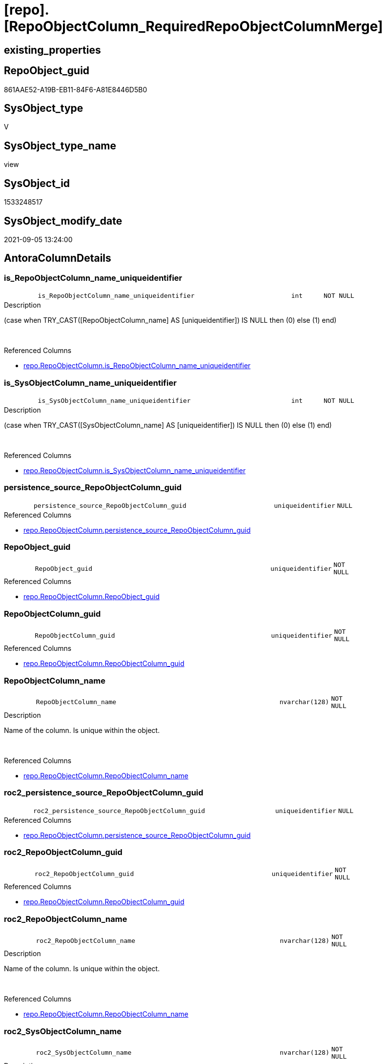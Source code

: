 = [repo].[RepoObjectColumn_RequiredRepoObjectColumnMerge]

== existing_properties

// tag::existing_properties[]
:ExistsProperty--antorareferencedlist:
:ExistsProperty--antorareferencinglist:
:ExistsProperty--description:
:ExistsProperty--is_repo_managed:
:ExistsProperty--is_ssas:
:ExistsProperty--ms_description:
:ExistsProperty--referencedobjectlist:
:ExistsProperty--sql_modules_definition:
:ExistsProperty--FK:
:ExistsProperty--AntoraIndexList:
:ExistsProperty--Columns:
// end::existing_properties[]

== RepoObject_guid

// tag::RepoObject_guid[]
861AAE52-A19B-EB11-84F6-A81E8446D5B0
// end::RepoObject_guid[]

== SysObject_type

// tag::SysObject_type[]
V 
// end::SysObject_type[]

== SysObject_type_name

// tag::SysObject_type_name[]
view
// end::SysObject_type_name[]

== SysObject_id

// tag::SysObject_id[]
1533248517
// end::SysObject_id[]

== SysObject_modify_date

// tag::SysObject_modify_date[]
2021-09-05 13:24:00
// end::SysObject_modify_date[]

== AntoraColumnDetails

// tag::AntoraColumnDetails[]
[#column-is_RepoObjectColumn_name_uniqueidentifier]
=== is_RepoObjectColumn_name_uniqueidentifier

[cols="d,8m,m,m,m,d"]
|===
|
|is_RepoObjectColumn_name_uniqueidentifier
|int
|NOT NULL
|
|
|===

.Description
--
(case when TRY_CAST([RepoObjectColumn_name] AS [uniqueidentifier]) IS NULL then (0) else (1) end)
--
{empty} +

.Referenced Columns
--
* xref:repo.RepoObjectColumn.adoc#column-is_RepoObjectColumn_name_uniqueidentifier[+repo.RepoObjectColumn.is_RepoObjectColumn_name_uniqueidentifier+]
--


[#column-is_SysObjectColumn_name_uniqueidentifier]
=== is_SysObjectColumn_name_uniqueidentifier

[cols="d,8m,m,m,m,d"]
|===
|
|is_SysObjectColumn_name_uniqueidentifier
|int
|NOT NULL
|
|
|===

.Description
--
(case when TRY_CAST([SysObjectColumn_name] AS [uniqueidentifier]) IS NULL then (0) else (1) end)
--
{empty} +

.Referenced Columns
--
* xref:repo.RepoObjectColumn.adoc#column-is_SysObjectColumn_name_uniqueidentifier[+repo.RepoObjectColumn.is_SysObjectColumn_name_uniqueidentifier+]
--


[#column-persistence_source_RepoObjectColumn_guid]
=== persistence_source_RepoObjectColumn_guid

[cols="d,8m,m,m,m,d"]
|===
|
|persistence_source_RepoObjectColumn_guid
|uniqueidentifier
|NULL
|
|
|===

.Referenced Columns
--
* xref:repo.RepoObjectColumn.adoc#column-persistence_source_RepoObjectColumn_guid[+repo.RepoObjectColumn.persistence_source_RepoObjectColumn_guid+]
--


[#column-RepoObject_guid]
=== RepoObject_guid

[cols="d,8m,m,m,m,d"]
|===
|
|RepoObject_guid
|uniqueidentifier
|NOT NULL
|
|
|===

.Referenced Columns
--
* xref:repo.RepoObjectColumn.adoc#column-RepoObject_guid[+repo.RepoObjectColumn.RepoObject_guid+]
--


[#column-RepoObjectColumn_guid]
=== RepoObjectColumn_guid

[cols="d,8m,m,m,m,d"]
|===
|
|RepoObjectColumn_guid
|uniqueidentifier
|NOT NULL
|
|
|===

.Referenced Columns
--
* xref:repo.RepoObjectColumn.adoc#column-RepoObjectColumn_guid[+repo.RepoObjectColumn.RepoObjectColumn_guid+]
--


[#column-RepoObjectColumn_name]
=== RepoObjectColumn_name

[cols="d,8m,m,m,m,d"]
|===
|
|RepoObjectColumn_name
|nvarchar(128)
|NOT NULL
|
|
|===

.Description
--
Name of the column. Is unique within the object.
--
{empty} +

.Referenced Columns
--
* xref:repo.RepoObjectColumn.adoc#column-RepoObjectColumn_name[+repo.RepoObjectColumn.RepoObjectColumn_name+]
--


[#column-roc2_persistence_source_RepoObjectColumn_guid]
=== roc2_persistence_source_RepoObjectColumn_guid

[cols="d,8m,m,m,m,d"]
|===
|
|roc2_persistence_source_RepoObjectColumn_guid
|uniqueidentifier
|NULL
|
|
|===

.Referenced Columns
--
* xref:repo.RepoObjectColumn.adoc#column-persistence_source_RepoObjectColumn_guid[+repo.RepoObjectColumn.persistence_source_RepoObjectColumn_guid+]
--


[#column-roc2_RepoObjectColumn_guid]
=== roc2_RepoObjectColumn_guid

[cols="d,8m,m,m,m,d"]
|===
|
|roc2_RepoObjectColumn_guid
|uniqueidentifier
|NOT NULL
|
|
|===

.Referenced Columns
--
* xref:repo.RepoObjectColumn.adoc#column-RepoObjectColumn_guid[+repo.RepoObjectColumn.RepoObjectColumn_guid+]
--


[#column-roc2_RepoObjectColumn_name]
=== roc2_RepoObjectColumn_name

[cols="d,8m,m,m,m,d"]
|===
|
|roc2_RepoObjectColumn_name
|nvarchar(128)
|NOT NULL
|
|
|===

.Description
--
Name of the column. Is unique within the object.
--
{empty} +

.Referenced Columns
--
* xref:repo.RepoObjectColumn.adoc#column-RepoObjectColumn_name[+repo.RepoObjectColumn.RepoObjectColumn_name+]
--


[#column-roc2_SysObjectColumn_name]
=== roc2_SysObjectColumn_name

[cols="d,8m,m,m,m,d"]
|===
|
|roc2_SysObjectColumn_name
|nvarchar(128)
|NOT NULL
|
|
|===

.Description
--
Name of the column. Is unique within the object.
if it not exists in the database, the RepoObject_guid or any other guid is used, because this column should not be empty
--
{empty} +

.Referenced Columns
--
* xref:repo.RepoObjectColumn.adoc#column-SysObjectColumn_name[+repo.RepoObjectColumn.SysObjectColumn_name+]
--


[#column-SysObjectColumn_name]
=== SysObjectColumn_name

[cols="d,8m,m,m,m,d"]
|===
|
|SysObjectColumn_name
|nvarchar(128)
|NOT NULL
|
|
|===

.Description
--
Name of the column. Is unique within the object.
if it not exists in the database, the RepoObject_guid or any other guid is used, because this column should not be empty
--
{empty} +

.Referenced Columns
--
* xref:repo.RepoObjectColumn.adoc#column-SysObjectColumn_name[+repo.RepoObjectColumn.SysObjectColumn_name+]
--


// end::AntoraColumnDetails[]

== AntoraMeasureDetails

// tag::AntoraMeasureDetails[]

// end::AntoraMeasureDetails[]

== AntoraPkColumnTableRows

// tag::AntoraPkColumnTableRows[]











// end::AntoraPkColumnTableRows[]

== AntoraNonPkColumnTableRows

// tag::AntoraNonPkColumnTableRows[]
|
|<<column-is_RepoObjectColumn_name_uniqueidentifier>>
|int
|NOT NULL
|
|

|
|<<column-is_SysObjectColumn_name_uniqueidentifier>>
|int
|NOT NULL
|
|

|
|<<column-persistence_source_RepoObjectColumn_guid>>
|uniqueidentifier
|NULL
|
|

|
|<<column-RepoObject_guid>>
|uniqueidentifier
|NOT NULL
|
|

|
|<<column-RepoObjectColumn_guid>>
|uniqueidentifier
|NOT NULL
|
|

|
|<<column-RepoObjectColumn_name>>
|nvarchar(128)
|NOT NULL
|
|

|
|<<column-roc2_persistence_source_RepoObjectColumn_guid>>
|uniqueidentifier
|NULL
|
|

|
|<<column-roc2_RepoObjectColumn_guid>>
|uniqueidentifier
|NOT NULL
|
|

|
|<<column-roc2_RepoObjectColumn_name>>
|nvarchar(128)
|NOT NULL
|
|

|
|<<column-roc2_SysObjectColumn_name>>
|nvarchar(128)
|NOT NULL
|
|

|
|<<column-SysObjectColumn_name>>
|nvarchar(128)
|NOT NULL
|
|

// end::AntoraNonPkColumnTableRows[]

== AntoraIndexList

// tag::AntoraIndexList[]

[#index-idx_RepoObjectColumn_RequiredRepoObjectColumnMerge_1]
=== idx_RepoObjectColumn_RequiredRepoObjectColumnMerge++__++1

* IndexSemanticGroup: xref:other/IndexSemanticGroup.adoc#_no_group[no_group]
+
--
* <<column-RepoObjectColumn_guid>>; uniqueidentifier
--
* PK, Unique, Real: 0, 0, 0


[#index-idx_RepoObjectColumn_RequiredRepoObjectColumnMerge_2]
=== idx_RepoObjectColumn_RequiredRepoObjectColumnMerge++__++2

* IndexSemanticGroup: xref:other/IndexSemanticGroup.adoc#_no_group[no_group]
+
--
* <<column-RepoObjectColumn_guid>>; uniqueidentifier
* <<column-SysObjectColumn_name>>; nvarchar(128)
--
* PK, Unique, Real: 0, 0, 0


[#index-idx_RepoObjectColumn_RequiredRepoObjectColumnMerge_3]
=== idx_RepoObjectColumn_RequiredRepoObjectColumnMerge++__++3

* IndexSemanticGroup: xref:other/IndexSemanticGroup.adoc#_no_group[no_group]
+
--
* <<column-RepoObject_guid>>; uniqueidentifier
--
* PK, Unique, Real: 0, 0, 0


[#index-idx_RepoObjectColumn_RequiredRepoObjectColumnMerge_4]
=== idx_RepoObjectColumn_RequiredRepoObjectColumnMerge++__++4

* IndexSemanticGroup: xref:other/IndexSemanticGroup.adoc#_no_group[no_group]
+
--
* <<column-RepoObject_guid>>; uniqueidentifier
* <<column-RepoObjectColumn_name>>; nvarchar(128)
--
* PK, Unique, Real: 0, 0, 0


[#index-idx_RepoObjectColumn_RequiredRepoObjectColumnMerge_5]
=== idx_RepoObjectColumn_RequiredRepoObjectColumnMerge++__++5

* IndexSemanticGroup: xref:other/IndexSemanticGroup.adoc#_no_group[no_group]
+
--
* <<column-roc2_RepoObjectColumn_name>>; nvarchar(128)
--
* PK, Unique, Real: 0, 0, 0

// end::AntoraIndexList[]

== AntoraParameterList

// tag::AntoraParameterList[]

// end::AntoraParameterList[]

== Other tags

source: property.RepoObjectProperty_cross As rop_cross


=== AdocUspSteps

// tag::adocuspsteps[]

// end::adocuspsteps[]


=== AntoraReferencedList

// tag::antorareferencedlist[]
* xref:repo.RepoObjectColumn.adoc[]
// end::antorareferencedlist[]


=== AntoraReferencingList

// tag::antorareferencinglist[]
* xref:repo.usp_sync_guid_RepoObjectColumn.adoc[]
// end::antorareferencinglist[]


=== Description

// tag::description[]

list of conflicting entries which needs to be merged

mismatch of RepoObjectColumn_guid can create 2 entries per one RepoObjectColumn +
this can happen, if the guid exists in the database extended properties and a new guid will be created in the repo

* roc1 has the right RepoObjectColumn_fullname, but the guid was new created
* roc2 got the "right" guid from database, but roc2 can't propagate the fullname into RepoObjectColumn because the RepoObjectColumn_fullname is occupied
now we have 2 entries, but we need to merge them

what we need to do in xref:sqldb:repo.usp_sync_guid_RepoObjectColumn.adoc[]

* keep roc1 (which has the right RepoObjectColumn_name)
** mark them set is_required_ColumnMerge = 1
* delete columns with RepoObjectColumn_guid in roc2_RepoObjectColumn_guid
* set SysObjectColumn_name = RepoObjectColumn_name (for roc1, for marked columns)
* remove marker where SysObjectColumn_name = RepoObjectColumn_name

// end::description[]


=== exampleUsage

// tag::exampleusage[]

// end::exampleusage[]


=== exampleUsage_2

// tag::exampleusage_2[]

// end::exampleusage_2[]


=== exampleUsage_3

// tag::exampleusage_3[]

// end::exampleusage_3[]


=== exampleUsage_4

// tag::exampleusage_4[]

// end::exampleusage_4[]


=== exampleUsage_5

// tag::exampleusage_5[]

// end::exampleusage_5[]


=== exampleWrong_Usage

// tag::examplewrong_usage[]

// end::examplewrong_usage[]


=== has_execution_plan_issue

// tag::has_execution_plan_issue[]

// end::has_execution_plan_issue[]


=== has_get_referenced_issue

// tag::has_get_referenced_issue[]

// end::has_get_referenced_issue[]


=== has_history

// tag::has_history[]

// end::has_history[]


=== has_history_columns

// tag::has_history_columns[]

// end::has_history_columns[]


=== InheritanceType

// tag::inheritancetype[]

// end::inheritancetype[]


=== is_persistence

// tag::is_persistence[]

// end::is_persistence[]


=== is_persistence_check_duplicate_per_pk

// tag::is_persistence_check_duplicate_per_pk[]

// end::is_persistence_check_duplicate_per_pk[]


=== is_persistence_check_for_empty_source

// tag::is_persistence_check_for_empty_source[]

// end::is_persistence_check_for_empty_source[]


=== is_persistence_delete_changed

// tag::is_persistence_delete_changed[]

// end::is_persistence_delete_changed[]


=== is_persistence_delete_missing

// tag::is_persistence_delete_missing[]

// end::is_persistence_delete_missing[]


=== is_persistence_insert

// tag::is_persistence_insert[]

// end::is_persistence_insert[]


=== is_persistence_truncate

// tag::is_persistence_truncate[]

// end::is_persistence_truncate[]


=== is_persistence_update_changed

// tag::is_persistence_update_changed[]

// end::is_persistence_update_changed[]


=== is_repo_managed

// tag::is_repo_managed[]
0
// end::is_repo_managed[]


=== is_ssas

// tag::is_ssas[]
0
// end::is_ssas[]


=== microsoft_database_tools_support

// tag::microsoft_database_tools_support[]

// end::microsoft_database_tools_support[]


=== MS_Description

// tag::ms_description[]

list of conflicting entries which needs to be merged

mismatch of RepoObjectColumn_guid can create 2 entries per one RepoObjectColumn +
this can happen, if the guid exists in the database extended properties and a new guid will be created in the repo

* roc1 has the right RepoObjectColumn_fullname, but the guid was new created
* roc2 got the "right" guid from database, but roc2 can't propagate the fullname into RepoObjectColumn because the RepoObjectColumn_fullname is occupied
now we have 2 entries, but we need to merge them

what we need to do in xref:sqldb:repo.usp_sync_guid_RepoObjectColumn.adoc[]

* keep roc1 (which has the right RepoObjectColumn_name)
** mark them set is_required_ColumnMerge = 1
* delete columns with RepoObjectColumn_guid in roc2_RepoObjectColumn_guid
* set SysObjectColumn_name = RepoObjectColumn_name (for roc1, for marked columns)
* remove marker where SysObjectColumn_name = RepoObjectColumn_name

// end::ms_description[]


=== persistence_source_RepoObject_fullname

// tag::persistence_source_repoobject_fullname[]

// end::persistence_source_repoobject_fullname[]


=== persistence_source_RepoObject_fullname2

// tag::persistence_source_repoobject_fullname2[]

// end::persistence_source_repoobject_fullname2[]


=== persistence_source_RepoObject_guid

// tag::persistence_source_repoobject_guid[]

// end::persistence_source_repoobject_guid[]


=== persistence_source_RepoObject_xref

// tag::persistence_source_repoobject_xref[]

// end::persistence_source_repoobject_xref[]


=== pk_index_guid

// tag::pk_index_guid[]

// end::pk_index_guid[]


=== pk_IndexPatternColumnDatatype

// tag::pk_indexpatterncolumndatatype[]

// end::pk_indexpatterncolumndatatype[]


=== pk_IndexPatternColumnName

// tag::pk_indexpatterncolumnname[]

// end::pk_indexpatterncolumnname[]


=== pk_IndexSemanticGroup

// tag::pk_indexsemanticgroup[]

// end::pk_indexsemanticgroup[]


=== ReferencedObjectList

// tag::referencedobjectlist[]
* [repo].[RepoObjectColumn]
// end::referencedobjectlist[]


=== usp_persistence_RepoObject_guid

// tag::usp_persistence_repoobject_guid[]

// end::usp_persistence_repoobject_guid[]


=== UspExamples

// tag::uspexamples[]

// end::uspexamples[]


=== UspParameters

// tag::uspparameters[]

// end::uspparameters[]

== Boolean Attributes

source: property.RepoObjectProperty WHERE property_int = 1

// tag::boolean_attributes[]

// end::boolean_attributes[]

== sql_modules_definition

// tag::sql_modules_definition[]
[%collapsible]
=======
[source,sql]
----




/*
<<property_start>>MS_Description
list of conflicting entries which needs to be merged

mismatch of RepoObjectColumn_guid can create 2 entries per one RepoObjectColumn +
this can happen, if the guid exists in the database extended properties and a new guid will be created in the repo

* roc1 has the right RepoObjectColumn_fullname, but the guid was new created
* roc2 got the "right" guid from database, but roc2 can't propagate the fullname into RepoObjectColumn because the RepoObjectColumn_fullname is occupied
now we have 2 entries, but we need to merge them

what we need to do in xref:sqldb:repo.usp_sync_guid_RepoObjectColumn.adoc[]

* keep roc1 (which has the right RepoObjectColumn_name)
** mark them set is_required_ColumnMerge = 1
* delete columns with RepoObjectColumn_guid in roc2_RepoObjectColumn_guid
* set SysObjectColumn_name = RepoObjectColumn_name (for roc1, for marked columns)
* remove marker where SysObjectColumn_name = RepoObjectColumn_name

<<property_end>>
*/
CREATE View [repo].[RepoObjectColumn_RequiredRepoObjectColumnMerge]
As
Select
    --
    roc1.RepoObject_guid
  , roc1.RepoObjectColumn_guid
  , roc1.is_RepoObjectColumn_name_uniqueidentifier
  , roc1.is_SysObjectColumn_name_uniqueidentifier
  , roc1.persistence_source_RepoObjectColumn_guid
  , roc1.RepoObjectColumn_name
  , roc1.SysObjectColumn_name
  , roc2_persistence_source_RepoObjectColumn_guid = roc2.persistence_source_RepoObjectColumn_guid
  , roc2_RepoObjectColumn_guid                    = roc2.RepoObjectColumn_guid
  , roc2_RepoObjectColumn_name                    = roc2.RepoObjectColumn_name
  , roc2_SysObjectColumn_name                     = roc2.SysObjectColumn_name
From
    repo.RepoObjectColumn     As roc1
    Inner Join
        repo.RepoObjectColumn As roc2
            On
            roc2.RepoObject_guid           = roc1.RepoObject_guid
            And roc2.SysObjectColumn_name  = roc1.RepoObjectColumn_name
            And roc2.RepoObjectColumn_guid <> roc1.RepoObjectColumn_guid

----
=======
// end::sql_modules_definition[]


